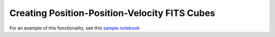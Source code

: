 Creating Position-Position-Velocity FITS Cubes
----------------------------------------------

For an example of this functionality, see this
`sample notebook <https://github.com/yt-project/yt_astro_analysis/blob/master/doc/source/PPVCube.ipynb>`__
